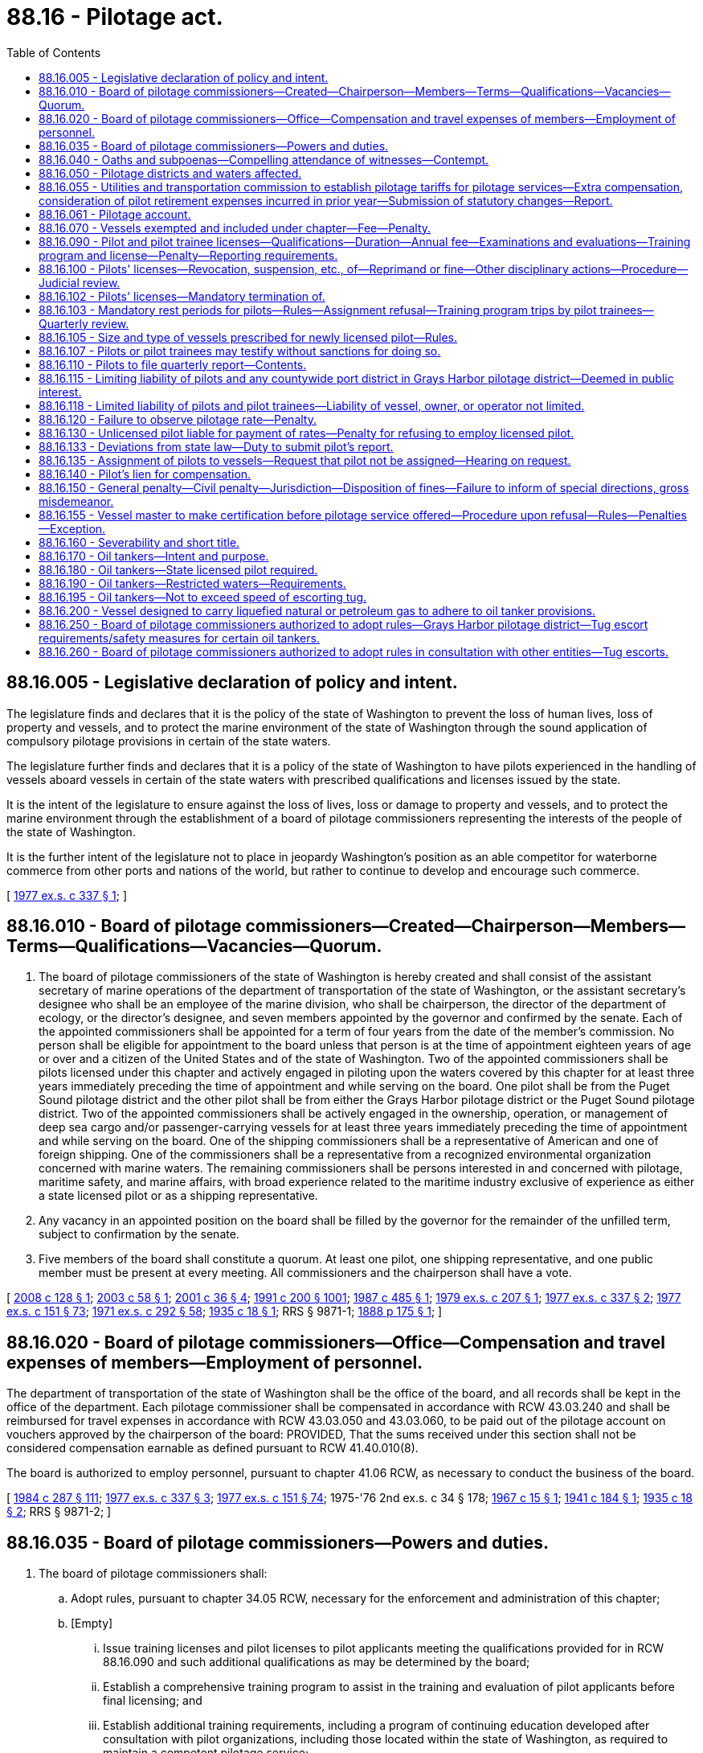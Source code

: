 = 88.16 - Pilotage act.
:toc:

== 88.16.005 - Legislative declaration of policy and intent.
The legislature finds and declares that it is the policy of the state of Washington to prevent the loss of human lives, loss of property and vessels, and to protect the marine environment of the state of Washington through the sound application of compulsory pilotage provisions in certain of the state waters.

The legislature further finds and declares that it is a policy of the state of Washington to have pilots experienced in the handling of vessels aboard vessels in certain of the state waters with prescribed qualifications and licenses issued by the state.

It is the intent of the legislature to ensure against the loss of lives, loss or damage to property and vessels, and to protect the marine environment through the establishment of a board of pilotage commissioners representing the interests of the people of the state of Washington.

It is the further intent of the legislature not to place in jeopardy Washington's position as an able competitor for waterborne commerce from other ports and nations of the world, but rather to continue to develop and encourage such commerce.

[ http://leg.wa.gov/CodeReviser/documents/sessionlaw/1977ex1c337.pdf?cite=1977%20ex.s.%20c%20337%20§%201[1977 ex.s. c 337 § 1]; ]

== 88.16.010 - Board of pilotage commissioners—Created—Chairperson—Members—Terms—Qualifications—Vacancies—Quorum.
. The board of pilotage commissioners of the state of Washington is hereby created and shall consist of the assistant secretary of marine operations of the department of transportation of the state of Washington, or the assistant secretary's designee who shall be an employee of the marine division, who shall be chairperson, the director of the department of ecology, or the director's designee, and seven members appointed by the governor and confirmed by the senate. Each of the appointed commissioners shall be appointed for a term of four years from the date of the member's commission. No person shall be eligible for appointment to the board unless that person is at the time of appointment eighteen years of age or over and a citizen of the United States and of the state of Washington. Two of the appointed commissioners shall be pilots licensed under this chapter and actively engaged in piloting upon the waters covered by this chapter for at least three years immediately preceding the time of appointment and while serving on the board. One pilot shall be from the Puget Sound pilotage district and the other pilot shall be from either the Grays Harbor pilotage district or the Puget Sound pilotage district. Two of the appointed commissioners shall be actively engaged in the ownership, operation, or management of deep sea cargo and/or passenger-carrying vessels for at least three years immediately preceding the time of appointment and while serving on the board. One of the shipping commissioners shall be a representative of American and one of foreign shipping. One of the commissioners shall be a representative from a recognized environmental organization concerned with marine waters. The remaining commissioners shall be persons interested in and concerned with pilotage, maritime safety, and marine affairs, with broad experience related to the maritime industry exclusive of experience as either a state licensed pilot or as a shipping representative.

. Any vacancy in an appointed position on the board shall be filled by the governor for the remainder of the unfilled term, subject to confirmation by the senate.

. Five members of the board shall constitute a quorum. At least one pilot, one shipping representative, and one public member must be present at every meeting. All commissioners and the chairperson shall have a vote.

[ http://lawfilesext.leg.wa.gov/biennium/2007-08/Pdf/Bills/Session%20Laws/Senate/6602-S.SL.pdf?cite=2008%20c%20128%20§%201[2008 c 128 § 1]; http://lawfilesext.leg.wa.gov/biennium/2003-04/Pdf/Bills/Session%20Laws/Senate/5989.SL.pdf?cite=2003%20c%2058%20§%201[2003 c 58 § 1]; http://lawfilesext.leg.wa.gov/biennium/2001-02/Pdf/Bills/Session%20Laws/Senate/5121.SL.pdf?cite=2001%20c%2036%20§%204[2001 c 36 § 4]; http://lawfilesext.leg.wa.gov/biennium/1991-92/Pdf/Bills/Session%20Laws/House/1027-S.SL.pdf?cite=1991%20c%20200%20§%201001[1991 c 200 § 1001]; http://leg.wa.gov/CodeReviser/documents/sessionlaw/1987c485.pdf?cite=1987%20c%20485%20§%201[1987 c 485 § 1]; http://leg.wa.gov/CodeReviser/documents/sessionlaw/1979ex1c207.pdf?cite=1979%20ex.s.%20c%20207%20§%201[1979 ex.s. c 207 § 1]; http://leg.wa.gov/CodeReviser/documents/sessionlaw/1977ex1c337.pdf?cite=1977%20ex.s.%20c%20337%20§%202[1977 ex.s. c 337 § 2]; http://leg.wa.gov/CodeReviser/documents/sessionlaw/1977ex1c151.pdf?cite=1977%20ex.s.%20c%20151%20§%2073[1977 ex.s. c 151 § 73]; http://leg.wa.gov/CodeReviser/documents/sessionlaw/1971ex1c292.pdf?cite=1971%20ex.s.%20c%20292%20§%2058[1971 ex.s. c 292 § 58]; http://leg.wa.gov/CodeReviser/documents/sessionlaw/1935c18.pdf?cite=1935%20c%2018%20§%201[1935 c 18 § 1]; RRS § 9871-1; http://leg.wa.gov/CodeReviser/Pages/session_laws.aspx?cite=1888%20p%20175%20§%201[1888 p 175 § 1]; ]

== 88.16.020 - Board of pilotage commissioners—Office—Compensation and travel expenses of members—Employment of personnel.
The department of transportation of the state of Washington shall be the office of the board, and all records shall be kept in the office of the department. Each pilotage commissioner shall be compensated in accordance with RCW 43.03.240 and shall be reimbursed for travel expenses in accordance with RCW 43.03.050 and 43.03.060, to be paid out of the pilotage account on vouchers approved by the chairperson of the board: PROVIDED, That the sums received under this section shall not be considered compensation earnable as defined pursuant to RCW 41.40.010(8).

The board is authorized to employ personnel, pursuant to chapter 41.06 RCW, as necessary to conduct the business of the board.

[ http://leg.wa.gov/CodeReviser/documents/sessionlaw/1984c287.pdf?cite=1984%20c%20287%20§%20111[1984 c 287 § 111]; http://leg.wa.gov/CodeReviser/documents/sessionlaw/1977ex1c337.pdf?cite=1977%20ex.s.%20c%20337%20§%203[1977 ex.s. c 337 § 3]; http://leg.wa.gov/CodeReviser/documents/sessionlaw/1977ex1c151.pdf?cite=1977%20ex.s.%20c%20151%20§%2074[1977 ex.s. c 151 § 74]; 1975-'76 2nd ex.s. c 34 § 178; http://leg.wa.gov/CodeReviser/documents/sessionlaw/1967c15.pdf?cite=1967%20c%2015%20§%201[1967 c 15 § 1]; http://leg.wa.gov/CodeReviser/documents/sessionlaw/1941c184.pdf?cite=1941%20c%20184%20§%201[1941 c 184 § 1]; http://leg.wa.gov/CodeReviser/documents/sessionlaw/1935c18.pdf?cite=1935%20c%2018%20§%202[1935 c 18 § 2]; RRS § 9871-2; ]

== 88.16.035 - Board of pilotage commissioners—Powers and duties.
. The board of pilotage commissioners shall:

.. Adopt rules, pursuant to chapter 34.05 RCW, necessary for the enforcement and administration of this chapter;

.. [Empty]
... Issue training licenses and pilot licenses to pilot applicants meeting the qualifications provided for in RCW 88.16.090 and such additional qualifications as may be determined by the board;

... Establish a comprehensive training program to assist in the training and evaluation of pilot applicants before final licensing; and

... Establish additional training requirements, including a program of continuing education developed after consultation with pilot organizations, including those located within the state of Washington, as required to maintain a competent pilotage service;

.. Maintain a register of pilots, records of pilot accidents, and other history pertinent to pilotage;

.. Determine from time to time the number of pilots necessary to be licensed in each district of the state to optimize the operation of a safe, fully regulated, efficient, and competent pilotage service in each district;

.. Provide assistance to the utilities and transportation commission, as requested by the utilities and transportation commission, in its performance of pilotage tariff setting functions under RCW 81.116.010 through 81.116.060;

.. File annually with the governor and the chairs of the transportation committees of the senate and house of representatives a report which includes, but is not limited to, the following: The number, names, ages, pilot license number, training license number, and years of service as a Washington licensed pilot of any person licensed by the board as a Washington state pilot or trainee; the names, employment, and other information of the members of the board; the total number of pilotage assignments by pilotage district, including information concerning the various types and sizes of vessels and the total annual tonnage; the annual earnings or stipends of individual pilots and trainees before and after deduction for expenses of pilot organizations, including extra compensation as a separate category; the annual expenses of private pilot associations, including personnel employed and capital expenditures; the status of pilotage tariffs, extra compensation, and travel; the retirement contributions paid to pilots and the disposition thereof; the number of groundings, marine occurrences, or other incidents which are reported to or investigated by the board, and which are determined to be accidents, as defined by the board, including the vessel name, location of incident, pilot's or trainee's name, and disposition of the case together with information received before the board acted from all persons concerned, including the United States coast guard; the names, qualifications, time scheduled for examinations, and the district of persons desiring to apply for Washington state pilotage licenses; summaries of dispatch records, quarterly reports from pilots, and the bylaws and operating rules of pilotage organizations; the names, sizes in deadweight tons, surcharges, if any, port of call, name of the pilot or trainee, and names and horsepower of tug boats for any and all oil tankers subject to the provisions of RCW 88.16.190 together with the names of any and all vessels for which the United States coast guard requires special handling pursuant to their authority under the Ports and Waterways Safety Act of 1972; the expenses of the board; and any and all other information which the board deems appropriate to include;

.. Make available information that includes the pilotage act and other statutes of Washington state and the federal government that affect pilotage, including the rules of the board, together with such additional information as may be informative for pilots, agents, owners, operators, and masters;

.. Appoint advisory committees and employ marine experts as necessary to carry out its duties under this chapter;

.. Provide for the maintenance of efficient and competent pilotage service on all waters covered by this chapter; and do such other things as are reasonable, necessary, and expedient to insure proper and safe pilotage upon the waters covered by this chapter and facilitate the efficient administration of this chapter.

. The board may pay stipends to pilot trainees under subsection (1)(b) of this section.

[ http://lawfilesext.leg.wa.gov/biennium/2017-18/Pdf/Bills/Session%20Laws/Senate/6519-S.SL.pdf?cite=2018%20c%20107%20§%203[2018 c 107 § 3]; http://lawfilesext.leg.wa.gov/biennium/2009-10/Pdf/Bills/Session%20Laws/Senate/6095-S.SL.pdf?cite=2009%20c%20496%20§%201[2009 c 496 § 1]; http://lawfilesext.leg.wa.gov/biennium/2007-08/Pdf/Bills/Session%20Laws/Senate/6602-S.SL.pdf?cite=2008%20c%20128%20§%202[2008 c 128 § 2]; http://lawfilesext.leg.wa.gov/biennium/2005-06/Pdf/Bills/Session%20Laws/Senate/6870-S.SL.pdf?cite=2006%20c%2053%20§%201[2006 c 53 § 1]; http://lawfilesext.leg.wa.gov/biennium/2005-06/Pdf/Bills/Session%20Laws/Senate/5150-S.SL.pdf?cite=2005%20c%2026%20§%201[2005 c 26 § 1]; http://leg.wa.gov/CodeReviser/documents/sessionlaw/1987c264.pdf?cite=1987%20c%20264%20§%201[1987 c 264 § 1]; http://leg.wa.gov/CodeReviser/documents/sessionlaw/1977ex1c337.pdf?cite=1977%20ex.s.%20c%20337%20§%204[1977 ex.s. c 337 § 4]; ]

== 88.16.040 - Oaths and subpoenas—Compelling attendance of witnesses—Contempt.
Any member of the board shall have power to administer oaths in any matter before the board for consideration or inquiry and to issue subpoenas requiring witnesses to appear before the board. Such subpoenas shall be signed by a member of the board and issued in the name of the state of Washington and be served and returned, and mileage and witness fees shall be paid in like manner and effect as in a civil action. A witness wilfully disobeying such subpoena served upon the witness shall be proceeded against upon complaint of the board to the attorney general or the prosecuting attorney of the county where the attendance of the witness was demanded as for a contempt of the authority of the superior court of said county.

[ http://leg.wa.gov/CodeReviser/documents/sessionlaw/1987c485.pdf?cite=1987%20c%20485%20§%202[1987 c 485 § 2]; http://leg.wa.gov/CodeReviser/documents/sessionlaw/1967c15.pdf?cite=1967%20c%2015%20§%209[1967 c 15 § 9]; http://leg.wa.gov/CodeReviser/documents/sessionlaw/1935c18.pdf?cite=1935%20c%2018%20§%2014[1935 c 18 § 14]; RRS § 9871-14; ]

== 88.16.050 - Pilotage districts and waters affected.
This chapter shall apply to the pilotage districts of this state as defined in this section.

. "Puget Sound pilotage district", whenever used in this chapter, shall be construed to mean and include all the waters of the state of Washington inside the international boundary line between the state of Washington, the United States and the province of British Columbia, Canada and east of one hundred twenty-three degrees twenty-four minutes west longitude.

. "Grays Harbor pilotage district" shall include all inland waters, channels, waterways, and navigable tributaries within Grays Harbor and Willapa Harbor. The boundary line between Grays Harbor and Willapa Harbor and the high seas shall be defined by the board.

[ http://leg.wa.gov/CodeReviser/documents/sessionlaw/1987c485.pdf?cite=1987%20c%20485%20§%203[1987 c 485 § 3]; http://leg.wa.gov/CodeReviser/documents/sessionlaw/1979ex1c207.pdf?cite=1979%20ex.s.%20c%20207%20§%202[1979 ex.s. c 207 § 2]; http://leg.wa.gov/CodeReviser/documents/sessionlaw/1977ex1c337.pdf?cite=1977%20ex.s.%20c%20337%20§%205[1977 ex.s. c 337 § 5]; http://leg.wa.gov/CodeReviser/documents/sessionlaw/1971ex1c297.pdf?cite=1971%20ex.s.%20c%20297%20§%202[1971 ex.s. c 297 § 2]; http://leg.wa.gov/CodeReviser/documents/sessionlaw/1967c15.pdf?cite=1967%20c%2015%20§%202[1967 c 15 § 2]; http://leg.wa.gov/CodeReviser/documents/sessionlaw/1935c18.pdf?cite=1935%20c%2018%20§%203[1935 c 18 § 3]; RRS § 9871-3; ]

== 88.16.055 - Utilities and transportation commission to establish pilotage tariffs for pilotage services—Extra compensation, consideration of pilot retirement expenses incurred in prior year—Submission of statutory changes—Report.
. The utilities and transportation commission shall under RCW 81.116.010 through 81.116.060 periodically, but not more frequently than annually, establish the pilotage tariffs for pilotage services provided under this chapter: PROVIDED, That the utilities and transportation commission may establish extra compensation for extra services to vessels in distress, for awaiting vessels, for all vessels in direct transit to or from a Canadian port where Puget Sound pilotage is required for a portion of the voyage, or for being carried to sea on vessels against the will of the pilot, and for such other services as may be determined by the commission: PROVIDED FURTHER, That as an element of the Puget Sound pilotage district tariff, the utilities and transportation commission may consider pilot retirement expenses incurred in the prior year in the Puget Sound pilotage district. However, under no circumstances shall the state be obligated to fund or pay for any portion of retirement payments for pilots or retired pilots.

. By December 1, 2018, the utilities and transportation commission shall submit to the transportation committees of the legislature any additional statutory changes necessary to implement chapter 107, Laws of 2018.

. By July 1, 2020, the utilities and transportation commission shall provide a report to the governor and the transportation committees of the legislature regarding matters pertaining to establishing tariffs under this section that includes a comparison of the process and outcomes in relation to the recommendations made in the January 2018 joint transportation committee Washington state pilotage final report and recommendations.

[ http://lawfilesext.leg.wa.gov/biennium/2017-18/Pdf/Bills/Session%20Laws/Senate/6519-S.SL.pdf?cite=2018%20c%20107%20§%201[2018 c 107 § 1]; ]

== 88.16.061 - Pilotage account.
The pilotage account is created in the state treasury. Moneys in the account may be spent only after appropriation. Expenditures from the account may be used only for the purposes of the board of pilotage commissioners as prescribed under this chapter and by the utilities and transportation commission for purposes related to pilotage tariff rate setting. The account is subject to allotment procedures under chapter 43.88 RCW.

[ http://lawfilesext.leg.wa.gov/biennium/2017-18/Pdf/Bills/Session%20Laws/Senate/6519-S.SL.pdf?cite=2018%20c%20107%20§%2013[2018 c 107 § 13]; 2018 c 297 § 701; 2019 c 416 § 1103; http://lawfilesext.leg.wa.gov/biennium/2007-08/Pdf/Bills/Session%20Laws/Senate/6602-S.SL.pdf?cite=2008%20c%20128%20§%2017[2008 c 128 § 17]; http://leg.wa.gov/CodeReviser/documents/sessionlaw/1967c15.pdf?cite=1967%20c%2015%20§%2011[1967 c 15 § 11]; ]

== 88.16.070 - Vessels exempted and included under chapter—Fee—Penalty.
Every vessel not exempt under this section that operates in the waters of the Puget Sound pilotage district or Grays Harbor pilotage district is subject to compulsory pilotage under this chapter.

. A United States vessel on a voyage in which it is operating exclusively on its coastwise endorsement, its fishery endorsement (including catching and processing its own catch outside United States waters and economic zone for delivery in the United States), and/or its recreational (or pleasure) endorsement, and all United States and Canadian vessels engaged exclusively in the coasting trade on the west coast of the continental United States (including Alaska) and/or British Columbia shall be exempt from the provisions of this chapter unless a pilot licensed under this chapter be actually employed, in which case the pilotage rates provided for in this chapter or established under RCW 81.116.010 through 81.116.060 shall apply.

. The board may, upon the written petition of any interested party, and upon notice and opportunity for hearing, grant an exemption from the provisions of this chapter to any vessel that the board finds is (a) a small passenger vessel that is not more than one thousand three hundred gross tons (international), does not exceed two hundred feet in overall length, is manned by United States-licensed deck and engine officers appropriate to the size of the vessel with merchant mariner credentials issued by the United States coast guard or Canadian deck and engine officers with Canadian-issued certificates of competency appropriate to the size of the vessel, and is operated exclusively in the waters of the Puget Sound pilotage district and lower British Columbia, or (b) a yacht that is not more than one thousand three hundred gross tons (international) and does not exceed two hundred feet in overall length. Such an exemption shall not be detrimental to the public interest in regard to safe operation preventing loss of human lives, loss of property, and protecting the marine environment of the state of Washington. Such petition shall set out the general description of the vessel, the contemplated use of same, the proposed area of operation, and the name and address of the vessel's owner. The board shall annually, or at any other time when in the public interest, review any exemptions granted to this specified class of small vessels to insure that each exempted vessel remains in compliance with the original exemption. The board shall have the authority to revoke such exemption where there is not continued compliance with the requirements for exemption. The board shall maintain a file which shall include all petitions for exemption, a roster of vessels granted exemption, and the board's written decisions which shall set forth the findings for grants of exemption. Each applicant for exemption or annual renewal shall pay a fee, payable to the pilotage account. Fees for initial applications and for renewals shall be established by rule, and shall not exceed one thousand five hundred dollars. The board shall report annually to the legislature on such exemptions.

. Every vessel not exempt under subsection (1) or (2) of this section shall, while navigating the Puget Sound and Grays Harbor pilotage districts, employ a pilot licensed under the provisions of this chapter and shall be liable for and pay pilotage rates in accordance with the pilotage rates herein established or which may hereafter be established under the provisions of this chapter or under RCW 81.116.010 through 81.116.060: PROVIDED, That any vessel inbound to or outbound from Canadian ports is exempt from the provisions of this section, if said vessel actually employs a pilot licensed by the Pacific pilotage authority (the pilot licensing authority for the western district of Canada), and if it is communicating with the vessel traffic system and has appropriate navigational charts, and if said vessel uses only those waters east of the international boundary line which are west of a line which begins at the southwestern edge of Point Roberts then to Alden Point (Patos Island), then to Skipjack Island light, then to Turn Point (Stuart Island), then to Kellet Bluff (Henry Island), then to Lime Kiln (San Juan Island) then to the intersection of one hundred twenty-three degrees seven minutes west longitude and forty-eight degrees twenty-five minutes north latitude then to the international boundary. The board shall correspond with the Pacific pilotage authority from time to time to ensure the provisions of this section are enforced. If any exempted vessel does not comply with these provisions it shall be deemed to be in violation of this section and subject to the penalties provided in RCW 88.16.150 as now or hereafter amended and liable to pilotage fees as determined by the board. The board shall investigate any accident on the waters covered by this chapter involving a Canadian pilot and shall include the results in its annual report.

[ http://lawfilesext.leg.wa.gov/biennium/2017-18/Pdf/Bills/Session%20Laws/Senate/6519-S.SL.pdf?cite=2018%20c%20107%20§%204[2018 c 107 § 4]; http://lawfilesext.leg.wa.gov/biennium/2017-18/Pdf/Bills/Session%20Laws/Senate/5262-S.SL.pdf?cite=2017%20c%2088%20§%201[2017 c 88 § 1]; http://lawfilesext.leg.wa.gov/biennium/2011-12/Pdf/Bills/Session%20Laws/Senate/6171.SL.pdf?cite=2012%20c%2081%20§%201[2012 c 81 § 1]; http://lawfilesext.leg.wa.gov/biennium/2007-08/Pdf/Bills/Session%20Laws/Senate/6602-S.SL.pdf?cite=2008%20c%20128%20§%203[2008 c 128 § 3]; http://lawfilesext.leg.wa.gov/biennium/1995-96/Pdf/Bills/Session%20Laws/House/2431-S.SL.pdf?cite=1996%20c%20144%20§%201[1996 c 144 § 1]; http://lawfilesext.leg.wa.gov/biennium/1995-96/Pdf/Bills/Session%20Laws/House/1310.SL.pdf?cite=1995%20c%20174%20§%201[1995 c 174 § 1]; http://leg.wa.gov/CodeReviser/documents/sessionlaw/1987c194.pdf?cite=1987%20c%20194%20§%202[1987 c 194 § 2]; http://leg.wa.gov/CodeReviser/documents/sessionlaw/1977ex1c337.pdf?cite=1977%20ex.s.%20c%20337%20§%206[1977 ex.s. c 337 § 6]; http://leg.wa.gov/CodeReviser/documents/sessionlaw/1971ex1c297.pdf?cite=1971%20ex.s.%20c%20297%20§%203[1971 ex.s. c 297 § 3]; http://leg.wa.gov/CodeReviser/documents/sessionlaw/1967c15.pdf?cite=1967%20c%2015%20§%203[1967 c 15 § 3]; http://leg.wa.gov/CodeReviser/documents/sessionlaw/1935c18.pdf?cite=1935%20c%2018%20§%204[1935 c 18 § 4]; RRS § 9871-4; ]

== 88.16.090 - Pilot and pilot trainee licenses—Qualifications—Duration—Annual fee—Examinations and evaluations—Training program and license—Penalty—Reporting requirements.
. A person may pilot any vessel subject to this chapter on waters covered by this chapter only if licensed to pilot such vessels on such waters under this chapter.

. [Empty]
.. A person is eligible to be licensed as a pilot or a pilot trainee if the person:

... Is a citizen of the United States;

... Is over the age of twenty-five years and under the age of seventy years;

...(A) Holds at the time of application, as a minimum, a United States government license as master of steam or motor vessels of not more than one thousand six hundred gross register tons (three thousand international tonnage convention tons) upon oceans, near coastal waters, or inland waters; or the then most equivalent federal license as determined by the board; any such license to have been held by the applicant for a period of at least two years before application;

(B) Holds at the time of licensure as a pilot, after successful completion of the board-required training program, a first class United States endorsement without restrictions on the United States government license for the pilotage district in which the pilot applicant desires to be licensed; however, all applicants for a pilot examination scheduled to be given before July 1, 2008, must have the United States pilotage endorsement at the time of application; and

(C) The board may require that applicants and pilots have federal licenses and endorsements as it deems appropriate; and

... Successfully completes a board-specified training program.

.. In addition to the requirements of (a) of this subsection, a pilot applicant must meet such other qualifications as may be required by the board.

.. A person applying for a license under this section shall not have been convicted of an offense involving drugs or the personal consumption of alcohol in the twelve months prior to the date of application. This restriction does not apply to license renewals under this section.

. The board may establish such other training license and pilot license requirements as it deems appropriate.

. Pilot applicants shall be evaluated and may be ranked for entry into a board-specified training program in a manner specified by the board based on their performance on a written examination or examinations established by the board, performance on other evaluation exercises as may be required by the board, and other criteria or qualifications as may be set by the board.

When the board determines that the demand for pilots requires entry of an applicant into the training program it shall issue a training license to that applicant, but under no circumstances may an applicant be issued a training license more than four years after taking the written entry examination. The training license authorizes the trainee to do such actions as are specified in the training program.

After the completion of the training program the board shall evaluate the trainee's performance and knowledge. The board, as it deems appropriate, may then issue a pilot license, delay the issuance of the pilot license, deny the issuance of the pilot license, or require further training and evaluation.

. The board may (a) appoint a special independent committee or (b) contract with private or governmental entities knowledgeable and experienced in the development, administration, and grading of licensing examinations or simulator evaluations for marine pilots, or (c) do both. Active, licensed pilots designated by the board may participate in the development, administration, and grading of examinations and other evaluation exercises. If the board does appoint a special examination or evaluation development committee, it is authorized to pay the members of the committee the same compensation and travel expenses as received by members of the board. Any person who willfully gives advance knowledge of information contained on a pilot examination or other evaluation exercise is guilty of a gross misdemeanor.

. This subsection applies to the review of a pilot applicant's written examinations and evaluation exercises to qualify to be placed on a waiting list to become a pilot trainee. Failure to comply with the process set forth in this subsection renders the results of the pilot applicant's written examinations and evaluation exercises final. A pilot applicant may seek board review, administrative review, and judicial review of the results of the written examinations and evaluation exercises in the following manner:

.. A pilot applicant who seeks a review of the results of his or her written examinations or evaluation exercises must request from the board-appointed or board-designated examination committee an administrative review of the results of his or her written examinations or evaluation exercises as set forth by board rule.

.. The determination of the examination committee's review of a pilot applicant's examination results becomes final after thirty days from the date of service of written notification of the committee's determination unless a full adjudicative hearing before an administrative law judge has been requested by the pilot applicant before the thirty-day period has expired, as set forth by board rule.

.. When a full adjudicative hearing has been requested by the pilot applicant, the board shall request the appointment of an administrative law judge under chapter 34.12 RCW who has sufficient experience and familiarity with pilotage matters to be able to conduct a fair and impartial hearing. The hearing shall be governed by chapter 34.05 RCW. The administrative law judge shall issue an initial order.

.. The initial order of the administrative law judge is final unless within thirty days of the date of service of the initial order the board or pilot applicant requests review of the initial order under chapter 34.05 RCW.

.. The board may appoint a person to review the initial order and to prepare and enter a final order as governed by chapter 34.05 RCW and as set forth by board rule. The person appointed by the board under this subsection (6)(e) is called the board reviewing officer.

. Pilots are licensed under this section for a term of five years from and after the date of the issuance of their respective state licenses. Licenses must thereafter be renewed as a matter of course, unless the board withholds the license for good cause. Each pilot shall pay to the state treasurer an annual license fee in an amount set by the board by rule. Pursuant to RCW 43.135.055, the fees established under this subsection may be increased through the fiscal year ending June 30, 2011. The fees must be deposited in the pilotage account. The board may assess partially active or inactive pilots a reduced fee.

. All pilots and pilot trainees are subject to an annual physical examination by a physician chosen by the board. The physician shall examine the pilot's or pilot trainee's heart, blood pressure, circulatory system, lungs and respiratory system, eyesight, hearing, and such other items as may be prescribed by the board. After consultation with a physician and the United States coast guard, the board shall establish minimum health standards to ensure that pilots and pilot trainees licensed by the state are able to perform their duties. Within ninety days of the date of each annual physical examination, and after review of the physician's report, the board shall make a determination of whether the pilot or pilot trainee is fully able to carry out the duties of a pilot or pilot trainee under this chapter. The board may in its discretion check with the appropriate authority for any convictions of or information regarding offenses by a licensed pilot or pilot trainee involving drugs or the personal consumption of alcohol in the prior twelve months.

. The board may require vessel simulator training for a pilot trainee and shall require vessel simulator training for a licensed pilot subject to RCW 88.16.105. The board shall also require vessel simulator training in the first year of active duty for a new pilot and at least once every five years for all active pilots.

. The board shall prescribe, pursuant to chapter 34.05 RCW, such reporting requirements and review procedures as may be necessary to assure the accuracy and validity of license and service claims. Willful misrepresentation of such required information by a pilot applicant shall result in disqualification of the pilot applicant.

[ http://lawfilesext.leg.wa.gov/biennium/2009-10/Pdf/Bills/Session%20Laws/Senate/5352-S.SL.pdf?cite=2009%20c%20470%20§%20708[2009 c 470 § 708]; http://lawfilesext.leg.wa.gov/biennium/2007-08/Pdf/Bills/Session%20Laws/Senate/6602-S.SL.pdf?cite=2008%20c%20128%20§%204[2008 c 128 § 4]; http://lawfilesext.leg.wa.gov/biennium/2007-08/Pdf/Bills/Session%20Laws/House/1094-S.SL.pdf?cite=2007%20c%20518%20§%20706[2007 c 518 § 706]; http://lawfilesext.leg.wa.gov/biennium/2005-06/Pdf/Bills/Session%20Laws/Senate/5150-S.SL.pdf?cite=2005%20c%2026%20§%202[2005 c 26 § 2]; http://lawfilesext.leg.wa.gov/biennium/1999-00/Pdf/Bills/Session%20Laws/House/1125-S.SL.pdf?cite=1999%20sp.s.%20c%201%20§%20607[1999 sp.s. c 1 § 607]; http://lawfilesext.leg.wa.gov/biennium/1995-96/Pdf/Bills/Session%20Laws/House/1311.SL.pdf?cite=1995%20c%20175%20§%201[1995 c 175 § 1]; http://lawfilesext.leg.wa.gov/biennium/1991-92/Pdf/Bills/Session%20Laws/House/1027-S.SL.pdf?cite=1991%20c%20200%20§%201002[1991 c 200 § 1002]; http://leg.wa.gov/CodeReviser/documents/sessionlaw/1990c116.pdf?cite=1990%20c%20116%20§%2027[1990 c 116 § 27]; http://leg.wa.gov/CodeReviser/documents/sessionlaw/1990c112.pdf?cite=1990%20c%20112%20§%201[1990 c 112 § 1]; http://leg.wa.gov/CodeReviser/documents/sessionlaw/1987c264.pdf?cite=1987%20c%20264%20§%202[1987 c 264 § 2]; http://leg.wa.gov/CodeReviser/documents/sessionlaw/1986c122.pdf?cite=1986%20c%20122%20§%201[1986 c 122 § 1]; http://leg.wa.gov/CodeReviser/documents/sessionlaw/1981c303.pdf?cite=1981%20c%20303%20§%201[1981 c 303 § 1]; http://leg.wa.gov/CodeReviser/documents/sessionlaw/1979ex1c207.pdf?cite=1979%20ex.s.%20c%20207%20§%203[1979 ex.s. c 207 § 3]; http://leg.wa.gov/CodeReviser/documents/sessionlaw/1977ex1c337.pdf?cite=1977%20ex.s.%20c%20337%20§%207[1977 ex.s. c 337 § 7]; http://leg.wa.gov/CodeReviser/documents/sessionlaw/1967c15.pdf?cite=1967%20c%2015%20§%205[1967 c 15 § 5]; http://leg.wa.gov/CodeReviser/documents/sessionlaw/1935c18.pdf?cite=1935%20c%2018%20§%208[1935 c 18 § 8]; RRS § 9871-8; prior:  1907 c 147 § 1; http://leg.wa.gov/CodeReviser/Pages/session_laws.aspx?cite=1888%20p%20176%20§%208[1888 p 176 § 8]; ]

== 88.16.100 - Pilots' licenses—Revocation, suspension, etc., of—Reprimand or fine—Other disciplinary actions—Procedure—Judicial review.
. The board shall have power on its own motion or, in its discretion, upon the written request of any interested party, to investigate the performance of pilotage services subject to this chapter and to issue a reprimand, impose a fine against a pilot in an amount not to exceed five thousand dollars, suspend, withhold, or revoke the license of any pilot, or any combination of the above, for misconduct, incompetency, inattention to duty, intoxication, or failure to perform his duties under this chapter, or violation of any of the rules or regulations provided by the board for the government of pilots. The board may partially or totally stay any disciplinary action authorized in this subsection and subsection (2) of this section. The board shall have the power to require that a pilot satisfactorily complete a specific course of training or treatment.

. In all instances where a pilot licensed under this chapter performs pilot services on a vessel exempt under RCW 88.16.070, the board may on its own motion, or in its discretion upon the written request of any interested party, investigate whether the services were performed in a professional manner consistent with sound maritime practices. If the board finds that the pilotage services were performed in a manner that constitutes an act of incompetence, misconduct, or negligence so as to endanger life, limb, or property, or violated or failed to comply with state laws or regulations intended to promote marine safety or to protect navigable waters, the board may issue a reprimand, impose a fine against a pilot in an amount not to exceed five thousand dollars, suspend, withhold, or revoke the state pilot license, or any combination of the above. The board shall have the power to require that a pilot satisfactorily complete a specific course of training or treatment.

. The board shall implement a system of specified disciplinary actions or corrective actions, including training or treatment, that will be taken when a state licensed pilot in a specified period of time has had multiple disciplinary actions taken against the pilot's license pursuant to subsections (1) and (2) of this section. In developing these disciplinary or corrective actions, the board shall take into account the cause of the disciplinary action and the pilot's previous record.

. The board shall immediately review the pilot's license of a pilot who has been charged with any offense involving drugs or the personal consumption of alcohol while on duty, including an offense of operation of a vehicle or vessel while under the influence of alcohol or drugs. After a hearing held pursuant to subsection (5) of this section:

.. The board shall order a pilot who has been found to have been convicted of an offense involving drugs or the personal consumption of alcohol while on duty and who has not been convicted of another offense involving drugs or the personal consumption of alcohol in the previous five years to actively participate in and satisfactorily complete a specific program of treatment. The board may impose other sanctions it determines are appropriate. If the pilot does not satisfactorily complete the program of treatment, the board shall suspend, revoke, or withhold the pilot's license until the treatment is completed; and

.. The board shall suspend for not less than one year the license of a pilot found to have been convicted of a second or subsequent offense involving drugs or the personal consumption of alcohol while on duty.

. When the board determines that reasonable cause exists to issue a reprimand, impose a fine, suspend, revoke, or withhold any pilot's license or require training or treatment under subsection (1), (2), or (4) of this section, it shall prepare and personally serve upon such pilot a notice advising him or her of the board's intended action, the specific grounds for the action, and the right to request a hearing to challenge the board's action. The pilot shall have thirty days from the date on which notice is served to request a full hearing before an administrative law judge on the issue of the reprimand, fine, suspension, revocation, or withholding of his or her pilot's license, or requiring treatment or training. The board's proposed reprimand, fine, suspension, revocation, or withholding of a license, or requiring treatment or training shall become final upon the expiration of thirty days from the date notice is served, unless a hearing has been requested prior to that time. When a hearing is requested, the board shall request the appointment of an administrative law judge under chapter 34.12 RCW who has sufficient experience and familiarity with pilotage matters to be able to conduct a fair and impartial hearing. The hearing shall be governed by the provisions of Title 34 RCW. All final decisions of the administrative law judge shall be subject to review by the superior court of the state of Washington for Thurston county, by the superior court of the county in which the pilot maintains his or her residence or principal place of business, or by the superior court of the county in which the board maintains its office, to which court any case with all the papers and proceedings therein shall be immediately certified by the administrative law judge if requested to do so by any party to the proceedings at any time within thirty days after the date of any such final decision. No appeal may be taken after the expiration of thirty days after the date of final decision. Any case so certified to the superior court shall be tried de novo and after certification of the record to said superior court the proceedings shall be had as in a civil action. Moneys collected from fines under this section shall be deposited in the pilotage account.

. The board shall have the power, on an emergency basis, to temporarily suspend a state pilot's license: (a) When a pilot has been involved in any vessel accident where there has been major property damage, loss of life, or loss of a vessel, or (b) where there is a reasonable cause to believe that a pilot has diminished mental capacity or is under the influence of drugs, alcohol, or other substances, when in the opinion of the board, such an accident or physical or mental impairment would significantly diminish that pilot's ability to carry out pilotage duties and that the public health, safety, and welfare requires such emergency action. The board shall make a determination within seventy-two hours whether to continue the suspension. The board shall develop rules for exercising this authority including procedures for the chairperson or vice chairperson of the board to temporarily order such suspensions, emergency meetings of the board to consider such suspensions, the length of suspension, opportunities for hearings, and an appeal process. The board shall develop rules under chapter 34.05 RCW.

. The board shall immediately notify the United States coast guard that it has revoked or suspended a license pursuant to this section and that a suspended or revoked license has been reinstated.

[ http://lawfilesext.leg.wa.gov/biennium/2007-08/Pdf/Bills/Session%20Laws/Senate/6602-S.SL.pdf?cite=2008%20c%20128%20§%205[2008 c 128 § 5]; http://leg.wa.gov/CodeReviser/documents/sessionlaw/1990c116.pdf?cite=1990%20c%20116%20§%2028[1990 c 116 § 28]; http://leg.wa.gov/CodeReviser/documents/sessionlaw/1987c392.pdf?cite=1987%20c%20392%20§%201[1987 c 392 § 1]; http://leg.wa.gov/CodeReviser/documents/sessionlaw/1986c121.pdf?cite=1986%20c%20121%20§%201[1986 c 121 § 1]; http://leg.wa.gov/CodeReviser/documents/sessionlaw/1981c67.pdf?cite=1981%20c%2067%20§%2036[1981 c 67 § 36]; http://leg.wa.gov/CodeReviser/documents/sessionlaw/1977ex1c337.pdf?cite=1977%20ex.s.%20c%20337%20§%2012[1977 ex.s. c 337 § 12]; http://leg.wa.gov/CodeReviser/documents/sessionlaw/1971ex1c297.pdf?cite=1971%20ex.s.%20c%20297%20§%204[1971 ex.s. c 297 § 4]; http://leg.wa.gov/CodeReviser/documents/sessionlaw/1935c18.pdf?cite=1935%20c%2018%20§%2013[1935 c 18 § 13]; RRS § 9871-13; http://leg.wa.gov/CodeReviser/Pages/session_laws.aspx?cite=1888%20p%20178%20§%2010[1888 p 178 § 10]; ]

== 88.16.102 - Pilots' licenses—Mandatory termination of.
The license of a pilot is terminated upon the pilot reaching the age of seventy.

[ http://lawfilesext.leg.wa.gov/biennium/2007-08/Pdf/Bills/Session%20Laws/Senate/6602-S.SL.pdf?cite=2008%20c%20128%20§%206[2008 c 128 § 6]; http://leg.wa.gov/CodeReviser/documents/sessionlaw/1979ex1c207.pdf?cite=1979%20ex.s.%20c%20207%20§%204[1979 ex.s. c 207 § 4]; ]

== 88.16.103 - Mandatory rest periods for pilots—Rules—Assignment refusal—Training program trips by pilot trainees—Quarterly review.
. Pilots shall have a mandatory rest period of at least ten hours with an opportunity for eight hours of uninterrupted sleep after completion of an assignment; excluding multiple assignments within a harbor area, as defined by the board of pilotage commissioners, provided the combined total duration of assignment time does not exceed thirteen hours.

. Pilots shall have a mandatory rest period that mitigates fatigue caused by circadian misalignment after three consecutive night assignments, as defined by the board of pilotage commissioners.

. A pilot shall refuse a pilotage assignment if the pilot is physically or mentally fatigued or if the pilot has a reasonable belief that the assignment cannot be carried out in a competent and safe manner. Upon refusing an assignment under this subsection, a pilot shall submit a written explanation to the board within forty-eight hours.

. A pilot trainee shall not take a training program trip if the pilot trainee is physically or mentally fatigued or if the pilot trainee has reasonable belief that the training program trip cannot be carried out in a competent and safe manner.

. The board shall quarterly review the dispatch records of pilot organizations or pilot's quarterly reports to ensure the provisions of this section are enforced. The board may prescribe rules for rest periods pursuant to chapter 34.05 RCW.

[ http://lawfilesext.leg.wa.gov/biennium/2019-20/Pdf/Bills/Session%20Laws/House/1647.SL.pdf?cite=2019%20c%20123%20§%201[2019 c 123 § 1]; http://lawfilesext.leg.wa.gov/biennium/2007-08/Pdf/Bills/Session%20Laws/Senate/6602-S.SL.pdf?cite=2008%20c%20128%20§%207[2008 c 128 § 7]; http://leg.wa.gov/CodeReviser/documents/sessionlaw/1986c122.pdf?cite=1986%20c%20122%20§%202[1986 c 122 § 2]; http://leg.wa.gov/CodeReviser/documents/sessionlaw/1977ex1c337.pdf?cite=1977%20ex.s.%20c%20337%20§%209[1977 ex.s. c 337 § 9]; ]

== 88.16.105 - Size and type of vessels prescribed for newly licensed pilot—Rules.
The board shall prescribe, pursuant to chapter 34.05 RCW, rules governing the size and type of vessels which a newly licensed pilot may be assigned to pilot on the waters of this state and whether the assignment involves docking or undocking a vessel. The rules shall also prescribe required familiarization trips before a newly licensed pilot may pilot a larger or different type of vessel.

[ http://lawfilesext.leg.wa.gov/biennium/2007-08/Pdf/Bills/Session%20Laws/Senate/6602-S.SL.pdf?cite=2008%20c%20128%20§%208[2008 c 128 § 8]; http://lawfilesext.leg.wa.gov/biennium/1991-92/Pdf/Bills/Session%20Laws/House/1027-S.SL.pdf?cite=1991%20c%20200%20§%201003[1991 c 200 § 1003]; http://leg.wa.gov/CodeReviser/documents/sessionlaw/1987c264.pdf?cite=1987%20c%20264%20§%203[1987 c 264 § 3]; http://leg.wa.gov/CodeReviser/documents/sessionlaw/1977ex1c337.pdf?cite=1977%20ex.s.%20c%20337%20§%2010[1977 ex.s. c 337 § 10]; ]

== 88.16.107 - Pilots or pilot trainees may testify without sanctions for doing so.
Any pilot or pilot trainee licensed pursuant to this chapter may appear or testify before the legislature or board of pilotage commissioners and no person shall place any sanction against said pilot or pilot trainee for having testified or appeared.

[ http://lawfilesext.leg.wa.gov/biennium/2007-08/Pdf/Bills/Session%20Laws/Senate/6602-S.SL.pdf?cite=2008%20c%20128%20§%209[2008 c 128 § 9]; http://leg.wa.gov/CodeReviser/documents/sessionlaw/1977ex1c337.pdf?cite=1977%20ex.s.%20c%20337%20§%2015[1977 ex.s. c 337 § 15]; ]

== 88.16.110 - Pilots to file quarterly report—Contents.
. Every pilot licensed under this chapter shall file with the board not later than the tenth day of January, April, July, and October of each year a report for the preceding quarter. The report shall contain an account of all moneys received for pilotage by him or her or by any other person for the pilot or on the pilot's account or for his or her benefit. The report shall state the name of each vessel piloted, the amount charged to and/or collected from each vessel, the port of registry of such vessel, its dead weight tonnage, whether it was inward or outward bound, whether the amount so received, collected, or charged is in full payment of pilotage, and other information as the board shall prescribe by rule. The board may from time to time require additional information as it deems necessary.

. The report shall include information for each vessel that suffers a grounding, collision, or other major marine casualty that occurred while the pilot was on duty during the reporting period. The report shall also include information on near miss incidents as defined in *RCW 88.46.100. Information concerning near miss incidents provided pursuant to this section shall not be used for imposing any sanctions or penalties. The board shall forward information provided under this subsection to the department of ecology for inclusion in the collision reporting system established under *RCW 88.46.100.

[ http://lawfilesext.leg.wa.gov/biennium/2007-08/Pdf/Bills/Session%20Laws/Senate/6602-S.SL.pdf?cite=2008%20c%20128%20§%2010[2008 c 128 § 10]; http://lawfilesext.leg.wa.gov/biennium/2001-02/Pdf/Bills/Session%20Laws/Senate/5121.SL.pdf?cite=2001%20c%2036%20§%205[2001 c 36 § 5]; http://lawfilesext.leg.wa.gov/biennium/1991-92/Pdf/Bills/Session%20Laws/House/1027-S.SL.pdf?cite=1991%20c%20200%20§%201004[1991 c 200 § 1004]; http://leg.wa.gov/CodeReviser/documents/sessionlaw/1935c18.pdf?cite=1935%20c%2018%20§%207[1935 c 18 § 7]; RRS § 9871-7; http://leg.wa.gov/CodeReviser/Pages/session_laws.aspx?cite=1888%20p%20178%20§%2022[1888 p 178 § 22]; ]

== 88.16.115 - Limiting liability of pilots and any countywide port district in Grays Harbor pilotage district—Deemed in public interest.
The preservation of human life and property associated with maritime commerce on the pilotage waters of this state is declared to be in the public interest, and the limitation and regulation of the liability of pilots licensed by the state of Washington, and of any countywide port district located partly or entirely within the Grays Harbor pilotage district as defined by RCW 88.16.050(2) authorized to provide pilotage services, is necessary to such preservation and is deemed to be in the public interest.

[ http://lawfilesext.leg.wa.gov/biennium/2005-06/Pdf/Bills/Session%20Laws/Senate/5207-S.SL.pdf?cite=2005%20c%20123%20§%201[2005 c 123 § 1]; http://leg.wa.gov/CodeReviser/documents/sessionlaw/1981c196.pdf?cite=1981%20c%20196%20§%201[1981 c 196 § 1]; ]

== 88.16.118 - Limited liability of pilots and pilot trainees—Liability of vessel, owner, or operator not limited.
. [Empty]
.. A pilot licensed to act as such by the state of Washington, and any countywide port district located partly or entirely within the Grays Harbor pilotage district as defined by RCW 88.16.050(2) authorized to provide pilotage services with pilots employed by or under contract with the port district, shall not be liable for damages in excess of the amount of five thousand dollars for damages or loss occasioned by a pilot's or pilot trainee's errors, omissions, fault, or neglect in the performance of pilotage or pilot training services, except as may arise by reason of the willful misconduct or gross negligence of the pilot.

.. A pilot trainee licensed to act as such by the state of Washington is not liable for damages in excess of the amount of five thousand dollars for damages or loss occasioned by the pilot trainee's errors, omissions, fault, or neglect in the performance of pilotage or pilot training services, except as may arise by reason of the willful misconduct or gross negligence of the pilot trainee.

. When a pilot or pilot trainee boards a vessel to provide pilotage services, that pilot or pilot trainee becomes a servant of the vessel and its owner and operator. Nothing in this section exempts the vessel, its owner, or its operator from liability for damage or loss occasioned by that ship to a person or property on the ground that (a) the ship was piloted by a Washington state licensed pilot or pilot trainee, or (b) the damage or loss was occasioned by the error, omission, fault, or neglect of a Washington state licensed pilot or pilot trainee.

. Pilots, pilot trainees, and board members are immune from civil liability to any party for damages or other relief that is in any way based on the communication of, to a pilot or pilot trainee, to the board, or to any other appropriate governmental authority or person, any of the following: (a) Information about any incident or occurrence involving collision, allision, or grounding of any vessel, including near-miss occurrences; (b) information about any other marine occurrence that the pilot or pilot trainee believes involved or involves undue risk in the navigation of any vessel that could result in damage to any person, vessel, structure, aid to navigation, or the marine environment of this state; or (c) any report or other written, oral, or electronic evaluation of the performance of any pilot or pilot trainee. "Performance" includes, but is not limited to, professional ability, attitude, performance of duties, effort, knowledge, skills, and other relevant factors. This protection and immunity does not apply when a pilot or pilot trainee intentionally releases or discloses information known to be false. The immunity granted to a person under this section is in addition to any common law or statutory privilege or immunity enjoyed by the person, and this section is not intended to abrogate or modify any such common law or statutory privilege or immunity. The immunity from civil liability provided under this section shall be liberally construed to accomplish the purposes of this chapter and to encourage the free flow of information and opinions to the board.

[ http://lawfilesext.leg.wa.gov/biennium/2007-08/Pdf/Bills/Session%20Laws/Senate/6602-S.SL.pdf?cite=2008%20c%20128%20§%2011[2008 c 128 § 11]; http://lawfilesext.leg.wa.gov/biennium/2005-06/Pdf/Bills/Session%20Laws/Senate/5207-S.SL.pdf?cite=2005%20c%20123%20§%202[2005 c 123 § 2]; http://lawfilesext.leg.wa.gov/biennium/2005-06/Pdf/Bills/Session%20Laws/Senate/5150-S.SL.pdf?cite=2005%20c%2026%20§%203[2005 c 26 § 3]; http://leg.wa.gov/CodeReviser/documents/sessionlaw/1984c69.pdf?cite=1984%20c%2069%20§%201[1984 c 69 § 1]; ]

== 88.16.120 - Failure to observe pilotage rate—Penalty.
No pilot shall charge, collect or receive and no person, firm, corporation or association shall pay for pilotage or other services performed hereunder any greater, less or different amount, directly or indirectly, than the rates or charges herein established or subsequently established by the utilities and transportation commission under RCW 81.116.010 through 81.116.060 and by the board under this chapter. Any pilot, person, firm, corporation or association violating the provisions of this section shall be guilty of a misdemeanor and shall be punished pursuant to RCW 88.16.150 as now or hereafter amended, said prosecution to be conducted by the attorney general or the prosecuting attorney of any county wherein the offense or any part thereof was committed.

[ http://lawfilesext.leg.wa.gov/biennium/2017-18/Pdf/Bills/Session%20Laws/Senate/6519-S.SL.pdf?cite=2018%20c%20107%20§%205[2018 c 107 § 5]; http://leg.wa.gov/CodeReviser/documents/sessionlaw/1987c485.pdf?cite=1987%20c%20485%20§%204[1987 c 485 § 4]; http://leg.wa.gov/CodeReviser/documents/sessionlaw/1977ex1c337.pdf?cite=1977%20ex.s.%20c%20337%20§%2013[1977 ex.s. c 337 § 13]; http://leg.wa.gov/CodeReviser/documents/sessionlaw/1967c15.pdf?cite=1967%20c%2015%20§%204[1967 c 15 § 4]; http://leg.wa.gov/CodeReviser/documents/sessionlaw/1935c18.pdf?cite=1935%20c%2018%20§%206[1935 c 18 § 6]; RRS § 9871-6; ]

== 88.16.130 - Unlicensed pilot liable for payment of rates—Penalty for refusing to employ licensed pilot.
Any person not holding a license as pilot under the provisions of this chapter who pilots any vessel subject to the provisions of this chapter on waters covered by this chapter shall pay to the board the pilotage rates established by the utilities and transportation commission under RCW 81.116.010 through 81.116.060. Any master or owner of a vessel required to employ a pilot licensed under the provisions of this chapter who refuses to do so when such a pilot is available shall be punished pursuant to RCW 88.16.150 as now or hereafter amended and shall be imprisoned in the county jail of the county wherein he or she is so convicted until said fine and the costs of his or her prosecution are paid.

[ http://lawfilesext.leg.wa.gov/biennium/2017-18/Pdf/Bills/Session%20Laws/Senate/6519-S.SL.pdf?cite=2018%20c%20107%20§%206[2018 c 107 § 6]; http://lawfilesext.leg.wa.gov/biennium/2013-14/Pdf/Bills/Session%20Laws/Senate/5077-S.SL.pdf?cite=2013%20c%2023%20§%20533[2013 c 23 § 533]; http://leg.wa.gov/CodeReviser/documents/sessionlaw/1977ex1c337.pdf?cite=1977%20ex.s.%20c%20337%20§%2014[1977 ex.s. c 337 § 14]; http://leg.wa.gov/CodeReviser/documents/sessionlaw/1967c15.pdf?cite=1967%20c%2015%20§%208[1967 c 15 § 8]; http://leg.wa.gov/CodeReviser/documents/sessionlaw/1935c18.pdf?cite=1935%20c%2018%20§%2011[1935 c 18 § 11]; RRS § 9871-11; http://leg.wa.gov/CodeReviser/documents/sessionlaw/1907c147.pdf?cite=1907%20c%20147%20§%204[1907 c 147 § 4]; ]

== 88.16.133 - Deviations from state law—Duty to submit pilot's report.
A master, pilot, or pilot trainee who deviates from the provisions of this chapter or Title 363 WAC in order to comply with any federal or international law or treaty, such as 46 U.S.C. Sec. 2304 et seq., or any other provision of law of the state, or who deviates in order to ensure the safety of the vessel or its crew under the control of the master, pilot, or pilot trainee, shall submit a pilot's report of marine safety occurrence as prescribed by the board of pilotage commissioners in WAC 363-116-200 in the case of a near-miss occurrence. If the deviation occurred while the vessel was operating under the control of a pilot or pilot trainee licensed in this state, then the report must be submitted by the pilot or pilot trainee with input provided by the master. The report must describe the circumstances leading to the deviation from the provisions of this chapter and the consequences of that deviation. If the consequences of the deviation include an incident as defined in WAC 363-116-200, then the pilot's report of marine safety occurrence must be submitted in addition to any reports required as a result of the incident. The board shall investigate the circumstances surrounding the deviation and, if the facts of the situation so warrant, may waive enforcement action against the master, pilot, or pilot trainee if the board finds that the deviation was: Taken in order to comply with any other law that may have precedence; required by the ordinary practice of seamen; or justified by the special circumstances of the case.

[ http://lawfilesext.leg.wa.gov/biennium/2007-08/Pdf/Bills/Session%20Laws/Senate/6602-S.SL.pdf?cite=2008%20c%20128%20§%2015[2008 c 128 § 15]; ]

== 88.16.135 - Assignment of pilots to vessels—Request that pilot not be assigned—Hearing on request.
Any ship operator or ship husbanding agent may submit a request in writing to the board that a particular pilot not be assigned to pilot that company's vessels. The request shall be based on specific safety concerns of the ship operator or ship husbanding agent.

The board shall notify interested persons and hold a hearing on that request, and either approve or disapprove the request. If the request is approved, the board shall notify the affected pilot and give the pilot a specific list of vessels for which that pilot shall not provide pilotage services.

[ http://lawfilesext.leg.wa.gov/biennium/2007-08/Pdf/Bills/Session%20Laws/Senate/6602-S.SL.pdf?cite=2008%20c%20128%20§%2012[2008 c 128 § 12]; http://leg.wa.gov/CodeReviser/documents/sessionlaw/1987c485.pdf?cite=1987%20c%20485%20§%206[1987 c 485 § 6]; ]

== 88.16.140 - Pilot's lien for compensation.
Each vessel, its tackle, apparel and furniture and the owner thereof shall be jointly and severally liable for the compensation of any pilot employed thereon and such pilot shall have a lien upon such vessel, her tackle, apparel and furniture for such compensation.

[ http://leg.wa.gov/CodeReviser/documents/sessionlaw/1935c18.pdf?cite=1935%20c%2018%20§%2015[1935 c 18 § 15]; RRS § 9871-15; http://leg.wa.gov/CodeReviser/documents/sessionlaw/1907c147.pdf?cite=1907%20c%20147%20§%202[1907 c 147 § 2]; http://leg.wa.gov/CodeReviser/Pages/session_laws.aspx?cite=1888%20p%20178%20§%2023[1888 p 178 § 23]; ]

== 88.16.150 - General penalty—Civil penalty—Jurisdiction—Disposition of fines—Failure to inform of special directions, gross misdemeanor.
. In all cases where no other penalty is prescribed in this chapter, any violation of this chapter or of any rule or regulation of the board shall be punished as a gross misdemeanor, and all violations may be prosecuted in any court of competent jurisdiction in any county where the offense or any part thereof was committed. In any case where the offense was committed upon a ship, boat or vessel, and there is doubt as to the proper county, the same may be prosecuted in any county through any part of which the ship, boat or vessel passed, during the trip upon which the offense was committed. All fines collected for any violation of this chapter or any rule or regulation of the board shall within thirty days be paid by the official collecting the same to the state treasurer and shall be credited to the pilotage account: PROVIDED, That all fees, fines, forfeitures and penalties collected or assessed by a district court because of the violation of a state law shall be remitted as provided in chapter 3.62 RCW as now exists or is later amended.

. Notwithstanding any other penalty imposed by this section, any person who shall violate the provisions of this chapter, shall be liable to a maximum civil penalty of ten thousand dollars for each violation. The board may request the attorney general or the prosecuting attorney of the county in which any violation of this chapter occurs to bring an action for imposing the civil penalties provided for in this subsection.

Moneys collected from civil penalties shall be deposited in the pilotage account.

. Any master of a vessel who shall knowingly fail to inform the pilot dispatched to said vessel or any agent, owner, or operator, who shall knowingly fail to inform the pilot dispatcher, or any dispatcher who shall knowingly fail to inform the pilot actually dispatched to said vessel of any special directions mandated by the coast guard captain of the port under authority of the Ports and Waterways Safety Act of 1972, as amended, for the handling of such vessel shall be guilty of a gross misdemeanor.

[ http://lawfilesext.leg.wa.gov/biennium/1995-96/Pdf/Bills/Session%20Laws/House/1310.SL.pdf?cite=1995%20c%20174%20§%202[1995 c 174 § 2]; http://leg.wa.gov/CodeReviser/documents/sessionlaw/1987c485.pdf?cite=1987%20c%20485%20§%205[1987 c 485 § 5]; http://leg.wa.gov/CodeReviser/documents/sessionlaw/1987c202.pdf?cite=1987%20c%20202%20§%20247[1987 c 202 § 247]; http://leg.wa.gov/CodeReviser/documents/sessionlaw/1977ex1c337.pdf?cite=1977%20ex.s.%20c%20337%20§%208[1977 ex.s. c 337 § 8]; http://leg.wa.gov/CodeReviser/documents/sessionlaw/1969ex1c199.pdf?cite=1969%20ex.s.%20c%20199%20§%2041[1969 ex.s. c 199 § 41]; http://leg.wa.gov/CodeReviser/documents/sessionlaw/1967c15.pdf?cite=1967%20c%2015%20§%207[1967 c 15 § 7]; http://leg.wa.gov/CodeReviser/documents/sessionlaw/1935c18.pdf?cite=1935%20c%2018%20§%2010[1935 c 18 § 10]; RRS § 9871-10; prior:  1888 p 179 § 27; ]

== 88.16.155 - Vessel master to make certification before pilotage service offered—Procedure upon refusal—Rules—Penalties—Exception.
. The master of any vessel which employs a Washington licensed pilot shall certify on a form prescribed by the board of pilotage commissioners that the vessel complies with:

.. Such provisions of the United States coast guard regulations governing the safety and navigation of vessels in United States waters, as codified in Title 33 of the Code of Federal Regulations, as the board may prescribe; and

.. The provisions of current international agreements governing the safety, radio equipment, and pollution of vessels and other matters as ratified by the United States Senate and prescribed by the board.

. The master of any vessel which employs a Washington licensed pilot shall be prepared to produce, and any Washington licensed pilot employed by a vessel shall request to see, certificates of the vessel which certify and indicate that the vessel complies with subsection (1) of this section and the rules of the board promulgated pursuant to subsection (1) of this section.

. If the master of a vessel which employs a Washington licensed pilot cannot certify that the vessel complies with subsection (1) of this section and the rules of the board adopted pursuant to subsection (1) of this section, the master shall certify that:

.. The vessel will comply with subsection (1) of this section before the time the vessel is scheduled to leave the waters of Washington state; and

.. The coast guard captain of the port was notified of the noncomplying items when they were determined; and

.. The coast guard captain of the port has authorized the vessel to proceed under such conditions as prescribed by the coast guard pursuant to its authority under federal statutes and regulations.

. After the board has prescribed the form required under subsection (1) of this section, no Washington licensed pilot shall offer pilotage services to any vessel on which the master has failed to make a certification required by this section. If the master fails to make a certification the pilot shall:

.. Disembark from the vessel as soon as safely practicable; and

.. Immediately inform the coast guard captain of the port of the conditions and circumstances by the best possible means; and

.. Forward a written report to the board no later than twenty-four hours after disembarking from the vessel.

. Any Washington licensed pilot who offers pilotage services to a vessel on which the master has failed to make a certification required by this section or the rules of the board adopted under this section shall be subject to RCW 88.16.150, as now or hereafter amended, and RCW 88.16.100, as now or hereafter amended.

. The board shall revise the requirements enumerated in this section as necessary to reflect changes in coast guard regulations, federal statutes, and international agreements. All actions of the board under this section shall comply with chapters 34.05 and 42.30 RCW. The board shall prescribe the time of and method for retention of forms which have been signed by the master of a vessel in accordance with the provisions of this section.

. This section shall not apply to the movement of dead ships. The board shall prescribe pursuant to chapter 34.05 RCW, after consultation with the coast guard and interested persons, for the movement of dead ships and the certification process thereon.

[ http://lawfilesext.leg.wa.gov/biennium/2007-08/Pdf/Bills/Session%20Laws/Senate/6602-S.SL.pdf?cite=2008%20c%20128%20§%2013[2008 c 128 § 13]; http://leg.wa.gov/CodeReviser/documents/sessionlaw/1977ex1c337.pdf?cite=1977%20ex.s.%20c%20337%20§%2011[1977 ex.s. c 337 § 11]; ]

== 88.16.160 - Severability and short title.
If any section, subsection, sentence, clause or phrase of this chapter is for any reason held to be invalid, such decision shall not affect the validity of the remaining provisions of this chapter. This chapter may be cited as the "Pilotage Act."

[ http://leg.wa.gov/CodeReviser/documents/sessionlaw/1967c15.pdf?cite=1967%20c%2015%20§%2010[1967 c 15 § 10]; http://leg.wa.gov/CodeReviser/documents/sessionlaw/1935c18.pdf?cite=1935%20c%2018%20§%2017[1935 c 18 § 17]; RRS § 9871-16; ]

== 88.16.170 - Oil tankers—Intent and purpose.
Because of the danger of spills, the legislature finds that the transportation of crude oil and refined petroleum products by tankers on the Columbia river and on Puget Sound and adjacent waters creates a great potential hazard to important natural resources of the state and to jobs and incomes dependent on these resources.

The legislature recognizes that the Columbia river has many natural obstacles to navigation and shifting navigation channels that create the risk of an oil spill. The legislature also recognizes Puget Sound and adjacent waters are a relatively confined saltwater environment with irregular shorelines and therefore there is a greater than usual likelihood of long-term damage from any large oil spill.

The legislature further recognizes that certain areas of the Columbia river and Puget Sound and adjacent waters have limited space for maneuvering a large oil tanker and that these waters contain many natural navigational obstacles as well as a high density of commercial and pleasure boat traffic.

For these reasons, it is important that large oil tankers be piloted by highly skilled persons who are familiar with local waters and that such tankers have sufficient capability for rapid maneuvering responses.

It is therefore the intent and purpose of RCW 88.16.180 and 88.16.190 to decrease the likelihood of oil spills on the Columbia river and on Puget Sound and its shorelines by requiring all oil tankers above a certain size to employ licensed pilots and to be escorted by a tug or tugs while navigating on certain areas of Puget Sound and adjacent waters.

[ http://lawfilesext.leg.wa.gov/biennium/1991-92/Pdf/Bills/Session%20Laws/House/1027-S.SL.pdf?cite=1991%20c%20200%20§%20601[1991 c 200 § 601]; http://leg.wa.gov/CodeReviser/documents/sessionlaw/1975ex1c125.pdf?cite=1975%201st%20ex.s.%20c%20125%20§%201[1975 1st ex.s. c 125 § 1]; ]

== 88.16.180 - Oil tankers—State licensed pilot required.
Notwithstanding the provisions of RCW 88.16.070, any registered oil tanker of five thousand gross tons or greater, shall be required:

. To take a Washington state licensed pilot while navigating Puget Sound and adjacent waters and shall be liable for and pay pilotage rates pursuant to RCW 88.16.035; and

. To take a licensed pilot while navigating the Columbia river.

[ http://lawfilesext.leg.wa.gov/biennium/1991-92/Pdf/Bills/Session%20Laws/House/1027-S.SL.pdf?cite=1991%20c%20200%20§%20602[1991 c 200 § 602]; http://leg.wa.gov/CodeReviser/documents/sessionlaw/1983c3.pdf?cite=1983%20c%203%20§%20231[1983 c 3 § 231]; http://leg.wa.gov/CodeReviser/documents/sessionlaw/1975ex1c125.pdf?cite=1975%201st%20ex.s.%20c%20125%20§%202[1975 1st ex.s. c 125 § 2]; ]

== 88.16.190 - Oil tankers—Restricted waters—Requirements.
. Any oil tanker, whether enrolled or registered, of greater than one hundred twenty-five thousand deadweight tons shall be prohibited from proceeding beyond a point east of a line extending from Discovery Island light south to New Dungeness light, unless authorized by the United States coast guard, pursuant to 33 C.F.R. Sec. 165.1303.

. [Empty]
.. [Empty]
... An oil tanker of forty to one hundred twenty-five thousand deadweight tons may operate in the waters east of a line extending from Discovery Island light south to New Dungeness light and all points in the Puget Sound area, including but not limited to the San Juan Islands and connected waterways and the waters south of Admiralty Inlet, to the extent that these waters are within the territorial boundaries of Washington, only if the oil tanker is under the escort of a tug or tugs that have an aggregate shaft horsepower equivalent to at least five percent of the deadweight tons of the escorted oil tanker.

... Effective September 1, 2020, the following may operate in Rosario Strait and connected waterways to the east only if under the escort of a tug or tugs that have an aggregate shaft horsepower equivalent to at least five percent of the deadweight tons of a forty thousand deadweight ton oil tanker: (A) Oil tankers of between five thousand and forty thousand deadweight tons; and (B) both articulated tug barges and towed waterborne vessels or barges that are: (I) Designed to transport oil in bulk internal to the hull; and (II) greater than five thousand deadweight tons.

... The requirements of (a)(ii) of this subsection: (A) Do not apply to vessels providing bunkering or refueling services; (B) do not apply to a towed general cargo deck barge; and (C) may be adjusted or suspended by rule by the board of pilotage commissioners, consistent with RCW 88.16.260(1)(c).

.. An oil tanker, articulated tug barge, or towed waterborne vessel or barge in ballast or when unladen is not required to be under the escort of a tug.

.. A tanker assigned a deadweight of less than forty thousand deadweight tons at the time of construction or reconstruction as reported in Lloyd's Register of Ships is not subject to the provisions of RCW 88.16.170 and 88.16.180.

. The definitions in this subsection apply throughout this section unless the context clearly requires otherwise.

.. "Articulated tug barge" means a tank barge and a towing vessel joined by hinged or articulated fixed mechanical equipment affixed or connecting to the stern of the tank barge.

.. "Oil tanker" means a self-propelled deep draft tank vessel designed to transport oil in bulk. "Oil tanker" does not include an articulated tug barge tank vessel.

.. "Towed general cargo deck barge" means a waterborne vessel or barge designed to carry cargo on deck.

.. "Waterborne vessel or barge" means any ship, barge, or other watercraft capable of traveling on the navigable waters of this state and capable of transporting any crude oil or petroleum product in quantities of ten thousand gallons or more for purposes other than providing fuel for its motor or engine.

[ http://lawfilesext.leg.wa.gov/biennium/2019-20/Pdf/Bills/Session%20Laws/House/1578-S.SL.pdf?cite=2019%20c%20289%20§%202[2019 c 289 § 2]; http://lawfilesext.leg.wa.gov/biennium/1993-94/Pdf/Bills/Session%20Laws/Senate/6461-S.SL.pdf?cite=1994%20c%2052%20§%201[1994 c 52 § 1]; http://leg.wa.gov/CodeReviser/documents/sessionlaw/1975ex1c125.pdf?cite=1975%201st%20ex.s.%20c%20125%20§%203[1975 1st ex.s. c 125 § 3]; ]

== 88.16.195 - Oil tankers—Not to exceed speed of escorting tug.
An oil tanker under escort of a tug or tugs pursuant to the provisions of RCW 88.16.190 shall not exceed the service speed of the tug or tugs that are escorting the oil tanker.

[ http://leg.wa.gov/CodeReviser/documents/sessionlaw/1990c116.pdf?cite=1990%20c%20116%20§%2026[1990 c 116 § 26]; ]

== 88.16.200 - Vessel designed to carry liquefied natural or petroleum gas to adhere to oil tanker provisions.
Any vessel designed for the purpose of carrying as its cargo liquefied natural or liquefied petroleum gas shall adhere to the provisions of RCW 88.16.190(2) as though it were an oil tanker.

[ http://lawfilesext.leg.wa.gov/biennium/2007-08/Pdf/Bills/Session%20Laws/Senate/6602-S.SL.pdf?cite=2008%20c%20128%20§%2014[2008 c 128 § 14]; http://lawfilesext.leg.wa.gov/biennium/1991-92/Pdf/Bills/Session%20Laws/House/1027-S.SL.pdf?cite=1991%20c%20200%20§%20603[1991 c 200 § 603]; http://leg.wa.gov/CodeReviser/documents/sessionlaw/1977ex1c337.pdf?cite=1977%20ex.s.%20c%20337%20§%2016[1977 ex.s. c 337 § 16]; ]

== 88.16.250 - Board of pilotage commissioners authorized to adopt rules—Grays Harbor pilotage district—Tug escort requirements/safety measures for certain oil tankers.
. The board of pilotage commissioners may adopt rules to implement this section. The rules may include tug escort requirements and other safety measures for oil tankers of greater than forty thousand deadweight tons, all articulated tug barges, and other towed waterborne vessels or barges within a two-mile radius of the Grays Harbor pilotage district as defined in RCW 88.16.050.

. [Empty]
.. Prior to proposing a draft rule, the board of pilotage commissioners must consult with the department of ecology, the United States coast guard, the Grays Harbor safety committee, area tribes, public ports, local governments, and other appropriate entities. The board of pilotage commissioners may not adopt rules under this section unless a state agency or a local jurisdiction, for a facility within Grays Harbor that is required to have a contingency plan pursuant to chapter 90.56 RCW:

... Makes a final determination or issues a final permit after January 1, 2015, to site a new facility; or

... Provides authority to an existing facility to process or receive crude oil for the first time.

.. This subsection does not apply to a transmission pipeline or railroad facility.

. A rule adopted under this section must:

.. Be designed to achieve best achievable protection as defined in RCW 88.46.010;

.. Ensure that any escort tugs used have an aggregate shaft horsepower equivalent to at least five percent of the deadweight tons of the escorted oil tanker or articulated tug barge; and

.. Ensure that escort tugs have sufficient mechanical capabilities to provide for safe escort.

. The provisions adopted under this section may not include rules affecting pilotage. This section does not affect any existing authority to establish pilotage requirements.

. The definitions in this subsection apply throughout this section unless the context clearly requires otherwise.

.. "Articulated tug barge" means a tank barge and a towing vessel joined by hinged or articulated fixed mechanical equipment affixed or connecting to the stern of the tank barge.

.. "Oil tanker" means a self-propelled deep draft tank vessel designed to transport oil in bulk. "Oil tanker" does not include an articulated tug barge tank vessel.

.. "Waterborne vessel or barge" means any ship, barge, or other watercraft capable of traveling on the navigable waters of this state and capable of transporting any crude oil or petroleum product in quantities of ten thousand gallons or more for purposes other than providing fuel for its motor or engine.

[ http://lawfilesext.leg.wa.gov/biennium/2015-16/Pdf/Bills/Session%20Laws/House/1449-S.SL.pdf?cite=2015%20c%20274%20§%2012[2015 c 274 § 12]; ]

== 88.16.260 - Board of pilotage commissioners authorized to adopt rules in consultation with other entities—Tug escorts.
. [Empty]
.. By December 31, 2025, the board of pilotage commissioners, in consultation with the department of ecology, must adopt rules regarding tug escorts to address the peculiarities of Puget Sound for the following:

... Oil tankers of between five thousand and forty thousand deadweight tons; and

... Both articulated tug barges and towed waterborne vessels or barges that are: (A) Designed to transport oil in bulk internal to the hull; and (B) greater than five thousand deadweight tons.

.. The requirements of this section do not apply to:

... A towed general cargo deck barge; or

... A vessel providing bunkering or refueling services.

.. The rule making pursuant to (a) of this subsection must be for operating in the waters east of the line extending from Discovery Island light south to New Dungeness light and all points in the Puget Sound area. This rule making must address the tug escort requirements applicable to Rosario Strait and connected waterways to the east established in RCW 88.16.190(2)(a)(ii), and may adjust or suspend those requirements based on expertise developed under subsection (5) of this section.

.. To achieve the rule adoption deadline in (a) of this subsection, the board of pilotage commissioners must adhere to the following interim milestones:

... By September 1, 2020, identify and define the zones, specified in subsection (3)(a) of this section, to inform the analysis required under subsection (5) of this section;

... By December 31, 2021, complete a synopsis of changing vessel traffic trends; and

... By September 1, 2023, consult with potentially affected federally recognized Indian treaty fishing tribes, other federally recognized treaty tribes with potentially affected interests, and stakeholders as required under subsection (6) of this section and complete the analysis required under subsection (5) of this section. By September 1, 2023, the department of ecology must submit a summary of the results of the analysis required under subsection (5) of this section to the legislature consistent with RCW 43.01.036.

. When developing rules, the board of pilotage commissioners must consider recommendations from potentially affected federally recognized Indian treaty fishing tribes, other federally recognized treaty tribes with potentially affected interests, and:

.. The results of the most recently completed vessel traffic risk assessments;

.. The report developed by the department of ecology as required under section 206, chapter 262, Laws of 2018;

.. The recommendations included in the southern resident orca task force report, November 2018, and any subsequent research or reports on related topics;

.. Changing vessel traffic trends, including the synopsis required under subsection (1)(d)(ii) of this section; and

.. For any formally proposed draft rules or adopted rules, identified estimates of expected costs and benefits of the rule to:

... State government agencies to administer and enforce the rule; and

... Private persons or businesses, by category of type of person or business affected.

. In the rules adopted under this section, the board of pilotage commissioners must:

.. Base decisions for risk protection on geographic zones in the waters specified in subsection (1)(c) of this section. As the initial foci of the rules, the board of pilotage commissioners must equally prioritize geographic zones encompassing: (i) Rosario Strait and connected waterways to the east; and (ii) Haro Strait and Boundary Pass;

.. Specify operational requirements, such as tethering, for tug escorts;

.. Include functionality requirements for tug escorts, such as aggregate shaft horsepower for tethered tug escorts;

.. Be designed to achieve best achievable protection, as defined in RCW 88.46.010, as informed by consideration of:

... Accident records in British Columbia and Washington waters;

... Existing propulsion and design standards for covered tank vessels; and

... The characteristics of the waterways; and

.. Publish a document that identifies the sources of information that it relied upon in developing the rules, including any sources of peer-reviewed science and information submitted by tribes.

. The rules adopted under this section may not require oil tankers, articulated tug barges, or towed waterborne vessels or barges to be under the escort of a tug when these vessels are in ballast or are unladen.

. To inform rule making, the board of pilotage commissioners must conduct an analysis of tug escorts using the model developed by the department of ecology under RCW 88.46.250. The board of pilotage commissioners may:

.. Develop scenarios and subsets of oil tankers, articulated tug barges, and towed waterborne vessels or barges that could preclude requirements from being imposed under the rule making for a given zone or vessel;

.. Consider the benefits of vessel safety measures that are newly in effect on or after July 1, 2019, and prior to the adoption of rules under this section; and

.. Enter into an interagency agreement with the department of ecology to assist with conducting the analysis and developing the rules, subject to each of the requirements of this section.

. The board of pilotage commissioners must consult with the United States coast guard, the Puget Sound harbor safety committee, potentially affected federally recognized Indian treaty fishing tribes, other federally recognized treaty tribes with potentially affected interests, ports, local governments, state agencies, and other appropriate entities before adopting tug escort rules applicable to any portion of Puget Sound. Considering relevant information elicited during the consultations required under this subsection, the board of pilotage commissioners must also design the rules with a goal of avoiding or minimizing additional underwater noise from vessels in the Salish Sea, focusing vessel traffic into established shipping lanes, protecting and minimizing vessel traffic impacts to established treaty fishing areas, and respecting and preserving the treaty-protected interests and fishing rights of potentially affected federally recognized Indian tribes.

. Rules adopted under this section must be periodically updated consistent with RCW 88.46.260.

. The definitions in this subsection apply throughout this section unless the context clearly requires otherwise.

.. "Articulated tug barge" means a tank barge and a towing vessel joined by hinged or articulated fixed mechanical equipment affixed or connecting to the stern of the tank barge.

.. "Oil tanker" means a self-propelled deep draft tank vessel designed to transport oil in bulk. "Oil tanker" does not include an articulated tug barge tank vessel.

.. "Towed general cargo deck barge" means a waterborne vessel or barge designed to carry cargo on deck.

.. "Waterborne vessels or barges" means any ship, barge, or other watercraft capable of traveling on the navigable waters of this state and capable of transporting any crude oil or petroleum product in quantities of ten thousand gallons or more for purposes other than providing fuel for its motor or engine.

[ http://lawfilesext.leg.wa.gov/biennium/2019-20/Pdf/Bills/Session%20Laws/House/1578-S.SL.pdf?cite=2019%20c%20289%20§%203[2019 c 289 § 3]; ]

